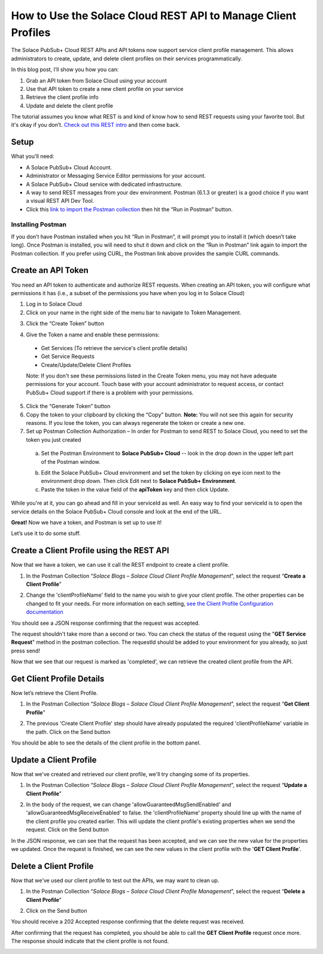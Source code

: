 How to Use the Solace Cloud REST API to Manage Client Profiles
==============================================================

The Solace PubSub+ Cloud REST APIs and API tokens now support service client profile management. This allows administrators to create, update, and delete client profiles on their services programmatically.

In this blog post, I’ll show you how you can:

1. Grab an API token from Solace Cloud using your account
2. Use that API token to create a new client profile on your service
3. Retrieve the client profile info
4. Update and delete the client profile

The tutorial assumes you know what REST is and kind of know how to send REST requests using your favorite tool. But it's okay if you don’t. `Check out this REST intro <https://www.restapitutorial.com/lessons/whatisrest.html>`_ and then come back.

Setup
~~~~~

What you'll need:

* A Solace PubSub+ Cloud Account.
* Administrator or Messaging Service Editor permissions for your account. 
* A Solace PubSub+ Cloud service with dedicated infrastructure.
* A way to send REST messages from your dev environment. Postman (6.1.3 or greater) is a good choice if you want a visual REST API Dev Tool.
* Click this `link to import the Postman collection <https://documenter.getpostman.com/view/4953125/SVmtzzzk>`_ then hit the “Run in Postman” button.

Installing Postman
------------------

If you don’t have Postman installed when you hit “Run in Postman”, it will prompt you to install it (which doesn’t take long). Once Postman is installed, you will need to shut it down and click on the “Run in Postman” link again to import the Postman collection.
If you prefer using CURL, the Postman link above provides the sample CURL commands.

Create an API Token
~~~~~~~~~~~~~~~~~~~

You need an API token to authenticate and authorize REST requests. When creating an API token, you will configure what permissions it has (i.e., a subset of the permissions you have when you log in to Solace Cloud)

1. Log in to Solace Cloud
2. Click on your name in the right side of the menu bar to navigate to Token Management.

.. image:: ../img/userApi_1.png
   :target: https://console.solace.cloud/api-tokens

3. Click the “Create Token” button

.. image:: ../img/userApi_2.png
   :target: https://console.solace.cloud/api-tokens

4. Give the Token a name and enable these permissions:

  * Get Services (To retrieve the service's client profile details)
  * Get Service Requests
  * Create/Update/Delete Client Profiles

  Note: If you don't see these permissions listed in the Create Token menu, you may not have adequate permissions for your account. Touch base with your account administrator to request access, or contact PubSub+ Cloud support if there is a problem with your permissions.

.. image:: ../img/clientProfileApi_1.png
   :target: https://console.solace.cloud/api-tokens/create

5. Click the “Generate Token” button
6. Copy the token to your clipboard by clicking the “Copy” button. **Note:** You will not see this again for security reasons. If you lose the token, you can always regenerate the token or create a new one.
7. Set up Postman Collection Authorization – In order for Postman to send REST to Solace Cloud, you need to set the token you just created

  a. Set the Postman Environment to **Solace PubSub+ Cloud** -- look in the drop down in the upper left part of the Postman window.

  .. image:: ../img/clientProfileApi_2.png

  b. Edit the Solace PubSub+ Cloud environment and set the token by clicking on eye icon next to the environment drop down. Then click Edit next to **Solace PubSub+ Environment**.

  c. Paste the token in the value field of the **apiToken** key and then click Update.

  .. image:: ../img/clientProfileApi_3.png

While you're at it, you can go ahead and fill in your serviceId as well. An easy way to find your serviceId is to open the service details on the Solace PubSub+ Cloud console and look at the end of the URL.

.. image:: ../img/clientProfileApi_4.png
   :target: https://console.solace.cloud/services

**Great!** Now we have a token, and Postman is set up to use it!

Let’s use it to do some stuff.

Create a Client Profile using the REST API
~~~~~~~~~~~~~~~~~~~~~~~~~~~~~~~~~~~~~~~~~~~~~~~~~~~~

Now that we have a token, we can use it call the REST endpoint to create a client profile.

1. In the Postman Collection “*Solace Blogs – Solace Cloud Client Profile Management*”, select the request “**Create a Client Profile**”

.. image:: ../img/clientProfileApi_5.png

2. Change the 'clientProfileName' field to the name you wish to give your client profile. The other properties can be changed to fit your needs. For more information on each setting, `see the Client Profile Configuration documentation <https://docs.solace.com/Configuring-and-Managing/Configuring-Client-Profiles.htm>`_

.. image:: ../img/clientProfileApi_6.png 

You should see a JSON response confirming that the request was accepted.

The request shouldn't take more than a second or two. You can check the status of the request using the "**GET Service Request**" method in the postman collection. The requestId should be added to your environment for you already, so just press send!

.. image:: ../img/clientProfileApi_7.png 

Now that we see that our request is marked as 'completed', we can retrieve the created client profile from the API.

Get Client Profile Details
~~~~~~~~~~~~~~~~~~~~~~~~~~~~~~~~~~~~~~~~~~~~~~~~~~~~

Now let’s retrieve the Client Profile. 

1. In the Postman Collection “*Solace Blogs – Solace Cloud Client Profile Management*”, select the request “**Get Client Profile**”

.. image:: ../img/clientProfileApi_8.png 

2. The previous 'Create Client Profile' step should have already populated the required 'clientProfileName' variable in the path. Click on the Send button

.. image:: ../img/clientProfileApi_9.png 

You should be able to see the details of the client profile in the bottom panel.

Update a Client Profile
~~~~~~~~~~~~~~~~~~~~~~~~~~~~~~~~~~~~~~~~~~~~~~~~~~~~

Now that we've created and retrieved our client profile, we'll try changing some of its properties.

1. In the Postman Collection “*Solace Blogs – Solace Cloud Client Profile Management*”, select the request “**Update a Client Profile**”

.. image:: ../img/clientProfileApi_10.png 

2. In the body of the request, we can change 'allowGuaranteedMsgSendEnabled' and 'allowGuaranteedMsgReceiveEnabled' to false. the 'clientProfileName' property should line up with the name of the client profile you created earlier. This will update the client profile's existing properties when we send the request. Click on the Send button

.. image:: ../img/clientProfileApi_11.png 

In the JSON response, we can see that the request has been accepted, and we can see the new value for the properties we updated. Once the request is finished, we can see the new values in the client profile with the '**GET Client Profile**'.

Delete a Client Profile
~~~~~~~~~~~~~~~~~~~~~~~~~~~~~~~~~~~~~~~~~~~~~~~~~~~~

Now that we've used our client profile to test out the APIs, we may want to clean up. 

1. In the Postman Collection “*Solace Blogs – Solace Cloud Client Profile Management*”, select the request “**Delete a Client Profile**”

.. image:: ../img/clientProfileApi_12.png

2. Click on the Send button

You should receive a 202 Accepted response confirming that the delete request was received.

After confirming that the request has completed, you should be able to call the **GET Client Profile** request once more. The response should indicate that the client profile is not found.

.. image:: ../img/clientProfileApi_13.png

